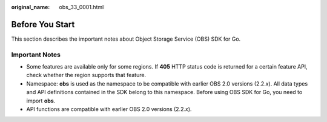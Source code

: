 :original_name: obs_33_0001.html

.. _obs_33_0001:

Before You Start
================

This section describes the important notes about Object Storage Service (OBS) SDK for Go.

Important Notes
---------------

-  Some features are available only for some regions. If **405** HTTP status code is returned for a certain feature API, check whether the region supports that feature.
-  Namespace: **obs** is used as the namespace to be compatible with earlier OBS 2.0 versions (2.2.\ *x*). All data types and API definitions contained in the SDK belong to this namespace. Before using OBS SDK for Go, you need to import **obs**.
-  API functions are compatible with earlier OBS 2.0 versions (2.2.\ *x*).
